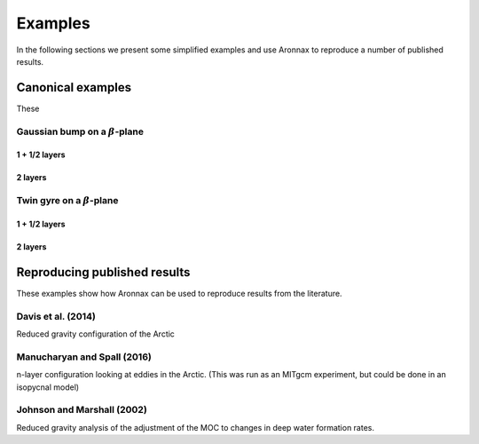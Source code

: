 Examples
************************

In the following sections we present some simplified examples and use Aronnax to reproduce a number of published results.

Canonical examples
===================

These 

Gaussian bump on a :math:`\beta`-plane
----------------------------------------

1 + 1/2 layers
+++++++++++++++


2 layers
+++++++++++


Twin gyre on a :math:`\beta`-plane
-------------------------------------

1 + 1/2 layers
+++++++++++++++


2 layers
+++++++++++


Reproducing published results
===============================

These examples show how Aronnax can be used to reproduce results from the literature.


Davis et al. (2014)
---------------------
Reduced gravity configuration of the Arctic


Manucharyan and Spall (2016)
-----------------------------
n-layer configuration looking at eddies in the Arctic. (This was run as an MITgcm experiment, but could be done in an isopycnal model)


Johnson and Marshall (2002)
----------------------------
Reduced gravity analysis of the adjustment of the MOC to changes in deep water formation rates.



